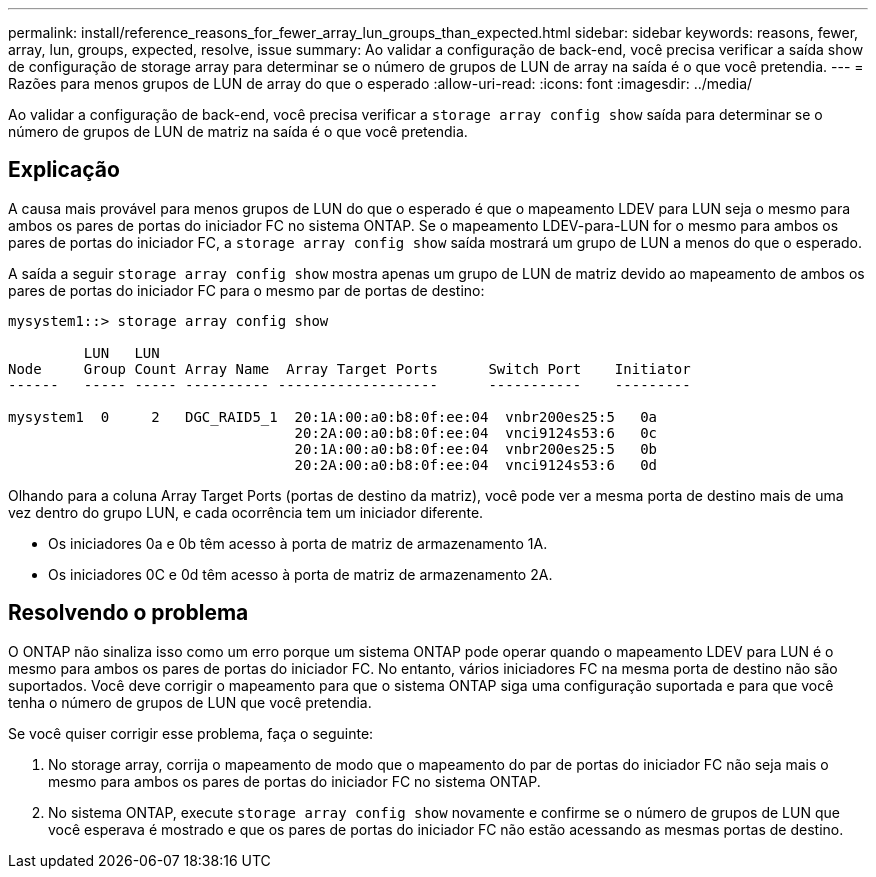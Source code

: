 ---
permalink: install/reference_reasons_for_fewer_array_lun_groups_than_expected.html 
sidebar: sidebar 
keywords: reasons, fewer, array, lun, groups, expected, resolve, issue 
summary: Ao validar a configuração de back-end, você precisa verificar a saída show de configuração de storage array para determinar se o número de grupos de LUN de array na saída é o que você pretendia. 
---
= Razões para menos grupos de LUN de array do que o esperado
:allow-uri-read: 
:icons: font
:imagesdir: ../media/


[role="lead"]
Ao validar a configuração de back-end, você precisa verificar a `storage array config show` saída para determinar se o número de grupos de LUN de matriz na saída é o que você pretendia.



== Explicação

A causa mais provável para menos grupos de LUN do que o esperado é que o mapeamento LDEV para LUN seja o mesmo para ambos os pares de portas do iniciador FC no sistema ONTAP. Se o mapeamento LDEV-para-LUN for o mesmo para ambos os pares de portas do iniciador FC, a `storage array config show` saída mostrará um grupo de LUN a menos do que o esperado.

A saída a seguir `storage array config show` mostra apenas um grupo de LUN de matriz devido ao mapeamento de ambos os pares de portas do iniciador FC para o mesmo par de portas de destino:

[listing]
----

mysystem1::> storage array config show

         LUN   LUN
Node     Group Count Array Name  Array Target Ports      Switch Port    Initiator
------   ----- ----- ---------- -------------------      -----------    ---------

mysystem1  0     2   DGC_RAID5_1  20:1A:00:a0:b8:0f:ee:04  vnbr200es25:5   0a
                                  20:2A:00:a0:b8:0f:ee:04  vnci9124s53:6   0c
                                  20:1A:00:a0:b8:0f:ee:04  vnbr200es25:5   0b
                                  20:2A:00:a0:b8:0f:ee:04  vnci9124s53:6   0d
----
Olhando para a coluna Array Target Ports (portas de destino da matriz), você pode ver a mesma porta de destino mais de uma vez dentro do grupo LUN, e cada ocorrência tem um iniciador diferente.

* Os iniciadores 0a e 0b têm acesso à porta de matriz de armazenamento 1A.
* Os iniciadores 0C e 0d têm acesso à porta de matriz de armazenamento 2A.




== Resolvendo o problema

O ONTAP não sinaliza isso como um erro porque um sistema ONTAP pode operar quando o mapeamento LDEV para LUN é o mesmo para ambos os pares de portas do iniciador FC. No entanto, vários iniciadores FC na mesma porta de destino não são suportados. Você deve corrigir o mapeamento para que o sistema ONTAP siga uma configuração suportada e para que você tenha o número de grupos de LUN que você pretendia.

Se você quiser corrigir esse problema, faça o seguinte:

. No storage array, corrija o mapeamento de modo que o mapeamento do par de portas do iniciador FC não seja mais o mesmo para ambos os pares de portas do iniciador FC no sistema ONTAP.
. No sistema ONTAP, execute `storage array config show` novamente e confirme se o número de grupos de LUN que você esperava é mostrado e que os pares de portas do iniciador FC não estão acessando as mesmas portas de destino.

